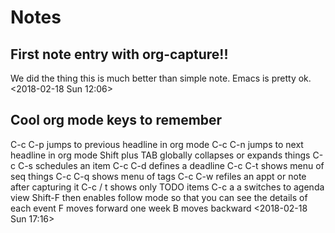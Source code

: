 * Notes
** First note entry with org-capture!!
We did the thing this is much better than simple note. Emacs is pretty ok. 
<2018-02-18 Sun 12:06>
** Cool org mode keys to remember 
C-c C-p jumps to previous headline in org mode
C-c C-n jumps to next headline in org mode
Shift plus TAB globally collapses or expands things
C-c C-s schedules an item 
C-c C-d defines a deadline
C-c C-t shows menu of seq things
C-c C-q shows menu of tags
C-c C-w refiles an appt or note after capturing it
C-c / t shows only TODO items
C-c a a switches to agenda view
   Shift-F then enables follow mode so that you can see the details of each event
   F moves forward one week
   B moves backward
   <2018-02-18 Sun 17:16>
